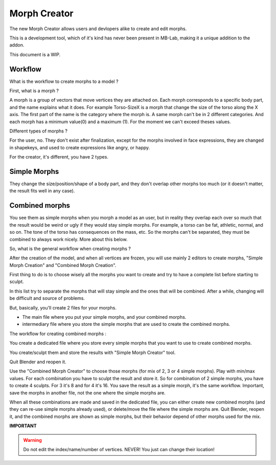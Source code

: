 Morph Creator
=============

The new Morph Creator allows users and devlopers alike to create and edit morphs.

.. image:: images/morphcreate_gui.png

This is a development tool, which of it's kind has never been present in MB-Lab, making it a unique addition to the addon.

This document is a WIP.

--------
Workflow
--------

What is the workflow to create morphs to a model ?

First, what is a morph ?

A morph is a group of vectors that move vertices they are attached on. Each morph corresponds to a specific body part, and the name explains what it does. For example Torso-SizeX is a morph that change the size of the torso along the X axis. The first part of the name is the category where the morph is. A same morph can't be in 2 different categories. And each morph has a minimum value(0) and a maximum (1). For the moment we can't exceed theses values.

Different types of morphs ?

For the user, no. They don't exist after finalization, except for the morphs involved in face expressions, they are changed in shapekeys, and used to create expressions like angry, or happy.

For the creator, it's different, you have 2 types.

-------------
Simple Morphs
-------------

They change the size/position/shape of a body part, and they don't overlap other morphs too much (or it doesn't matter, the result fits well in any case).

---------------
Combined morphs
---------------

You see them as simple morphs when you morph a model as an user, but in reality they overlap each over so much that the result would be weird or ugly if they would stay simple morphs. For example, a torso can be fat, athletic, normal, and so on. The tone of the torso has consequences on the mass, etc. So the morphs can't be separated, they must be combined to always work nicely. More about this below.

So, what is the general workflow when creating morphs ?

After the creation of the model, and when all vertices are frozen, you will use mainly 2 editors to create morphs, "Simple Morph Creation" and "Combined Morph Creation".

First thing to do is to choose wisely all the morphs you want to create and try to have a complete list before starting to sculpt.

In this list try to separate the morphs that will stay simple and the ones that will be combined. After a while, changing will be difficult and source of problems.

But, basically, you'll create 2 files for your morphs.

* The main file where you put your simple morphs, and your combined morphs.
* intermediary file where you store the simple morphs that are used to create the combined morphs.

The workflow for creating combined morphs :

You create a dedicated file where you store every simple morphs that you want to use to create combined morphs.

You create/sculpt them and store the results with "Simple Morph Creator" tool.

Quit Blender and reopen it.

Use the "Combined Morph Creator" to choose those morphs (for mix of 2, 3 or 4 simple morphs). Play with min/max values. For each combination you have to sculpt the result and store it. So for combination of 2 simple morphs, you have to create 4 sculpts. For 3 it's 8 and for 4 it's 16. You save the result as a simple morph, it's the same workflow. Important, save the morphs in another file, not the one where the simple morphs are.

When all these combinations are made and saved in the dedicated file, you can either create new combined morphs (and they can re-use simple morphs already used), or delete/move the file where the simple morphs are. Quit Blender, reopen it, and the combined morphs are shown as simple morphs, but their behavior depend of other morphs used for the mix.


**IMPORTANT**

.. warning::
    Do not edit the index/name/number of vertices. NEVER!
    You just can change their location!